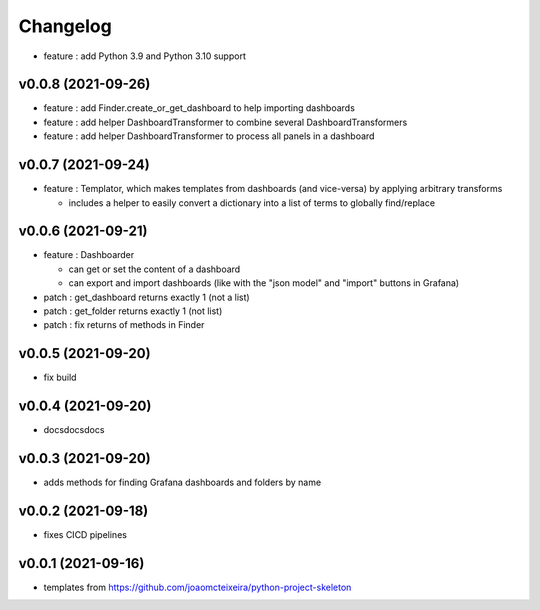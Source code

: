
Changelog
=========

* feature : add Python 3.9 and Python 3.10 support

v0.0.8 (2021-09-26)
------------------------------------------------------------

* feature : add Finder.create_or_get_dashboard to help importing dashboards
* feature : add helper DashboardTransformer to combine several DashboardTransformers
* feature : add helper DashboardTransformer to process all panels in a dashboard

v0.0.7 (2021-09-24)
------------------------------------------------------------

* feature : Templator, which makes templates from dashboards (and vice-versa) by applying arbitrary transforms

  * includes a helper to easily convert a dictionary into a list of terms to globally find/replace


v0.0.6 (2021-09-21)
------------------------------------------------------------

* feature : Dashboarder

  * can get or set the content of a dashboard

  * can export and import dashboards (like with the "json model" and "import" buttons in Grafana)

* patch : get_dashboard returns exactly 1 (not a list)
* patch : get_folder returns exactly 1 (not list)
* patch : fix returns of methods in Finder

v0.0.5 (2021-09-20)
------------------------------------------------------------

* fix build

v0.0.4 (2021-09-20)
------------------------------------------------------------

* docsdocsdocs

v0.0.3 (2021-09-20)
------------------------------------------------------------

* adds methods for finding Grafana dashboards and folders by name

v0.0.2 (2021-09-18)
------------------------------------------------------------

* fixes CICD pipelines

v0.0.1 (2021-09-16)
-------------------

* templates from https://github.com/joaomcteixeira/python-project-skeleton
